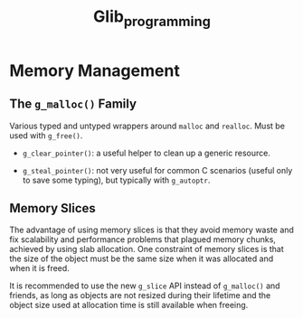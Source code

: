 #+title: Glib_programming
* Memory Management

** The =g_malloc()= Family

Various typed and untyped wrappers around =malloc= and =realloc=. Must be used
with =g_free()=.

- =g_clear_pointer()=: a useful helper to clean up a generic resource.

- =g_steal_pointer()=: not very useful for common C scenarios (useful only to
  save some typing), but typically
  with =g_autoptr=.

** Memory Slices

The advantage of using memory slices is that they avoid memory waste and fix
scalability and performance problems that plagued memory chunks,
achieved by using slab allocation. One constraint of memory slices is that
the size of the object must be the same size when it was allocated and when it
is freed.

It is recommended to use the new =g_slice= API instead of =g_malloc()= and friends,
as long as objects are not resized during their lifetime and the object size
used at allocation time is still available when freeing.

